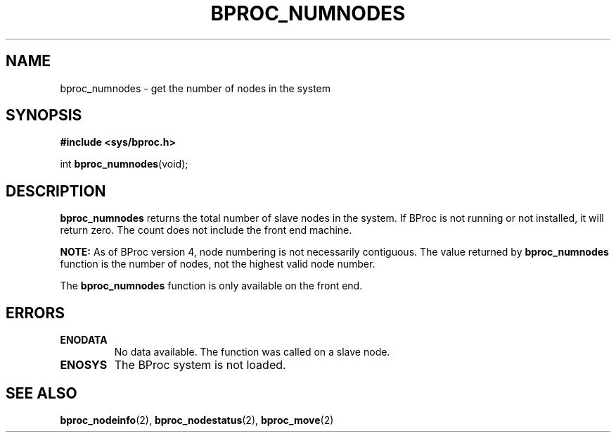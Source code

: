 .\" $Id: bproc_numnodes.2,v 1.1 2004/09/08 20:28:44 mkdist Exp $
.TH BPROC_NUMNODES 2 "" "BProc 4.0.0pre8" "BProc Programmer's Manual"
.SH NAME
bproc_numnodes \- get the number of nodes in the system
.SH SYNOPSIS
\fB#include <sys/bproc.h>\fR

int \fBbproc_numnodes\fR(void);

.SH DESCRIPTION
.PP

\fBbproc_numnodes\fR returns the total number of slave nodes in the
system.  If BProc is not running or not installed, it will return
zero.  The count does not include the front end machine.

\fBNOTE:\fR As of BProc version 4, node numbering is not necessarily
contiguous.  The value returned by \fBbproc_numnodes\fR function is
the number of nodes, not the highest valid node number.

The \fBbproc_numnodes\fR function is only available on the front end.

.SH ERRORS
.PP
.TP
\fBENODATA\fR
No data available.  The function was called on a slave node.
.TP
\fBENOSYS\fR
The BProc system is not loaded.
.PP

.SH SEE ALSO
.PP
\fBbproc_nodeinfo\fR(2),
\fBbproc_nodestatus\fR(2),
\fBbproc_move\fR(2)
